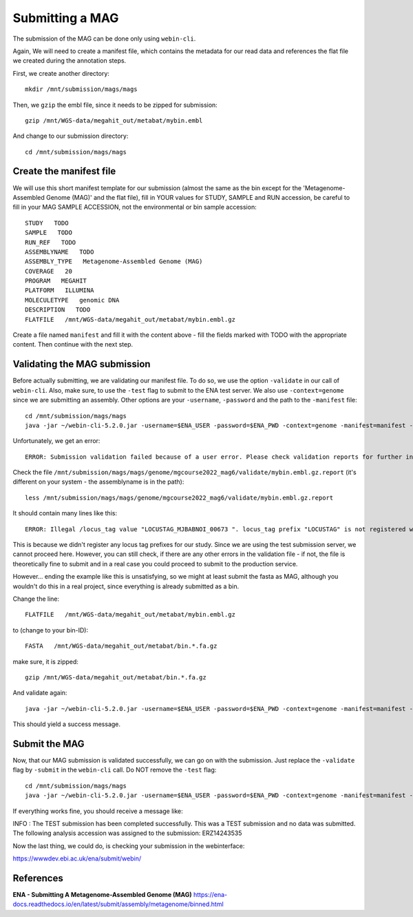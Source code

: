 Submitting a MAG
==================

The submission of the MAG can be done only using ``webin-cli``.

Again, We will need to create a manifest file, which contains the metadata for our read data and references the flat file we created during the annotation steps.

First, we create another directory::

  mkdir /mnt/submission/mags/mags

Then, we ``gzip`` the embl file, since it needs to be zipped for submission::
  
  gzip /mnt/WGS-data/megahit_out/metabat/mybin.embl
  
And change to our submission directory::
  
  cd /mnt/submission/mags/mags
  
   
Create the manifest file
^^^^^^^^^^

We will use this short manifest template for our submission (almost the same as the bin except for the 'Metagenome-Assembled Genome (MAG)' and the flat file), fill in YOUR values for STUDY, SAMPLE and RUN accession, be careful to fill in your MAG SAMPLE ACCESSION, not the environmental or bin sample accession::

  STUDY   TODO
  SAMPLE   TODO
  RUN_REF   TODO
  ASSEMBLYNAME   TODO
  ASSEMBLY_TYPE   Metagenome-Assembled Genome (MAG)
  COVERAGE   20
  PROGRAM   MEGAHIT
  PLATFORM   ILLUMINA
  MOLECULETYPE   genomic DNA
  DESCRIPTION   TODO
  FLATFILE   /mnt/WGS-data/megahit_out/metabat/mybin.embl.gz
  
Create a file named ``manifest`` and fill it with the content above - fill the fields marked with TODO with the appropriate content. Then continue with the next step.

Validating the MAG submission
^^^^^^^^^^^^^^^^^^

Before actually submitting, we are validating our manifest file. To do so, we use the option ``-validate`` in our call of ``webin-cli``. Also, make sure, to use the ``-test`` flag to submit to the ENA test server. We also use ``-context=genome`` since we are submitting an assembly. Other options are your ``-username``, ``-password`` and the path to the ``-manifest`` file::
  
  cd /mnt/submission/mags/mags
  java -jar ~/webin-cli-5.2.0.jar -username=$ENA_USER -password=$ENA_PWD -context=genome -manifest=manifest -validate -test

Unfortunately, we get an error::

  ERROR: Submission validation failed because of a user error. Please check validation reports for further information: /mnt/submission/mags/mags/genome/mgcourse2022_mag6/validate

Check the file ``/mnt/submission/mags/mags/genome/mgcourse2022_mag6/validate/mybin.embl.gz.report`` (it's different on your system - the assemblyname is in the path)::

  less /mnt/submission/mags/mags/genome/mgcourse2022_mag6/validate/mybin.embl.gz.report
  
It should contain many lines like this::

  ERROR: Illegal /locus_tag value "LOCUSTAG_MJBABNOI_00673 ". locus_tag prefix "LOCUSTAG" is not registered with the project. [ line: 45893 of mybin.embl.gz]

This is because we didn't register any locus tag prefixes for our study. Since we are using the test submission server, we cannot proceed here. However, you can still check, if there are any other errors in the validation file - if not, the file is theoretically fine to submit and in a real case you could proceed to submit to the production service.

However... ending the example like this is unsatisfying, so we might at least submit the fasta as MAG, although you wouldn't do this in a real project, since everything is already submitted as a bin. 

Change the line::

  FLATFILE   /mnt/WGS-data/megahit_out/metabat/mybin.embl.gz
    
to (change to your bin-ID)::

  FASTA   /mnt/WGS-data/megahit_out/metabat/bin.*.fa.gz
  
make sure, it is zipped::

  gzip /mnt/WGS-data/megahit_out/metabat/bin.*.fa.gz  

And validate again::

  java -jar ~/webin-cli-5.2.0.jar -username=$ENA_USER -password=$ENA_PWD -context=genome -manifest=manifest -validate -test
  
This should yield a success message.

Submit the MAG
^^^^^^^^^^^^^^^^

Now, that our MAG submission is validated successfully, we can go on with the submission. Just replace the ``-validate`` flag by ``-submit`` in the ``webin-cli`` call. Do NOT remove the ``-test`` flag::

  cd /mnt/submission/mags/mags
  java -jar ~/webin-cli-5.2.0.jar -username=$ENA_USER -password=$ENA_PWD -context=genome -manifest=manifest -submit -test
 
If everything works fine, you should receive a message like::

INFO : The TEST submission has been completed successfully. This was a TEST submission and no data was submitted. The following analysis accession was assigned to the submission: ERZ14243535

Now the last thing, we could do, is checking your submission in the webinterface:

https://wwwdev.ebi.ac.uk/ena/submit/webin/


References
^^^^^^^^^^
**ENA - Submitting A Metagenome-Assembled Genome (MAG)** https://ena-docs.readthedocs.io/en/latest/submit/assembly/metagenome/binned.html
